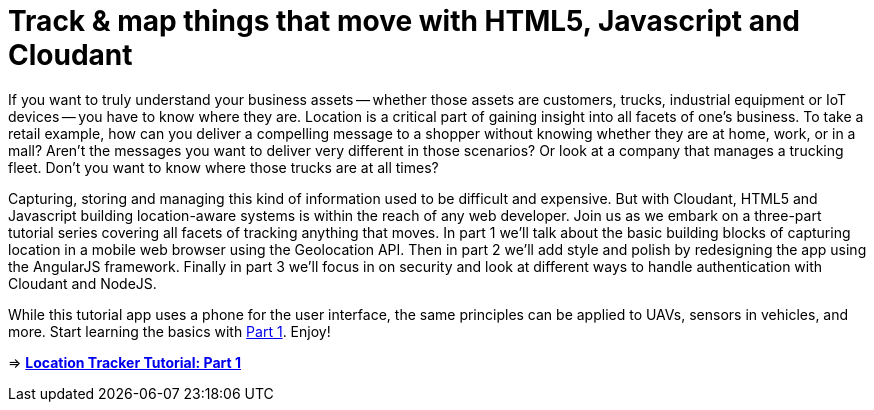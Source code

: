 = Track & map things that move with HTML5, Javascript and Cloudant

If you want to truly understand your business assets -- whether those assets are customers, trucks, industrial equipment or IoT devices -- you have to know where they are. Location is a critical part of gaining insight into all facets of one's business. To take a retail example, how can you deliver a compelling message to a shopper without knowing whether they are at home, work, or in a mall? Aren't the messages you want to deliver very different in those scenarios? Or look at a company that manages a trucking fleet. Don't you want to know where those trucks are at all times? 

Capturing, storing and managing this kind of information used to be difficult and expensive. But with Cloudant, HTML5 and Javascript building location-aware systems is within the reach of any web developer. Join us as we embark on a three-part tutorial series covering all facets of tracking anything that moves. In part 1 we'll talk about the basic building blocks of capturing location in a mobile web browser using the Geolocation API. Then in part 2 we'll add style and polish by redesigning the app using the AngularJS framework. Finally in part 3 we'll focus in on security and look at different ways to handle authentication with Cloudant and NodeJS. 

While this tutorial app uses a phone for the user interface, the same principles can be applied to UAVs, sensors in vehicles, and more. Start learning the basics with https://github.com/cloudant-labs/location-tracker-couchapp/blob/master/tutorial/tutorial.adoc[Part 1]. Enjoy!

=> *https://github.com/cloudant-labs/location-tracker-couchapp/blob/master/tutorial/tutorial.adoc[Location Tracker Tutorial: Part 1]*
